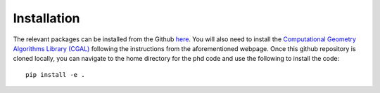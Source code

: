 Installation
============

The relevant packages can be installed from the Github `here <https://github.com/phd-code/phd-code-src>`_. You will also need to install the `Computational Geometry Algorithms Library (CGAL) <https://www.cgal.org/>`_ following the instructions from the aforementioned webpage. Once this github repository is cloned locally, you can navigate to the home directory for the phd code and use the following to install the code::

	pip install -e .

